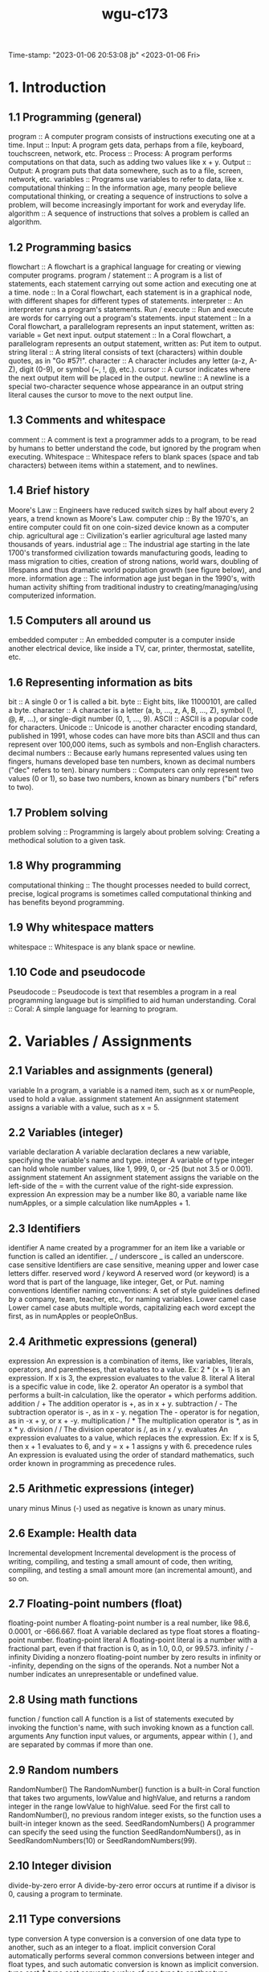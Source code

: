 :PROPERTIES:
:ID:       372ca3cf-4fd4-4476-8a6a-9c687305be1c
:END:
#+title: wgu-c173
Time-stamp: "2023-01-06 20:53:08 jb"
<2023-01-06 Fri>



* 1. Introduction

** 1.1 Programming (general)

program :: A computer program consists of instructions executing one at a time.
Input :: Input: A program gets data, perhaps from a file, keyboard, touchscreen, network, etc.
Process :: Process: A program performs computations on that data, such as adding two values like x + y.
Output :: Output: A program puts that data somewhere, such as to a file, screen, network, etc.
variables :: Programs use variables to refer to data, like x.
computational thinking :: In the information age, many people believe computational thinking, or creating a sequence of instructions to solve a problem, will become increasingly important for work and everyday life.
algorithm :: A sequence of instructions that solves a problem is called an algorithm.

** 1.2 Programming basics

flowchart :: A flowchart is a graphical language for creating or viewing computer programs.
program / statement :: A program is a list of statements, each statement carrying out some action and executing one at a time.
node :: In a Coral flowchart, each statement is in a graphical node, with different shapes for different types of statements.
interpreter :: An interpreter runs a program's statements.
Run / execute :: Run and execute are words for carrying out a program's statements.
input statement :: In a Coral flowchart, a parallelogram represents an input statement, written as: variable = Get next input.
output statement :: In a Coral flowchart, a parallelogram represents an output statement, written as: Put item to output.
string literal :: A string literal consists of text (characters) within double quotes, as in "Go #57!".
character :: A character includes any letter (a-z, A-Z), digit (0-9), or symbol (~, !, @, etc.).
cursor :: A cursor indicates where the next output item will be placed in the output.
newline :: A newline is a special two-character sequence \n whose appearance in an output string literal causes the cursor to move to the next output line.

** 1.3 Comments and whitespace

comment :: A comment is text a programmer adds to a program, to be read by humans to better understand the code, but ignored by the program when executing.
Whitespace :: Whitespace refers to blank spaces (space and tab characters) between items within a statement, and to newlines.

** 1.4 Brief history

Moore's Law :: Engineers have reduced switch sizes by half about every 2 years, a trend known as Moore's Law.
computer chip :: By the 1970's, an entire computer could fit on one coin-sized device known as a computer chip.
agricultural age :: Civilization's earlier agricultural age lasted many thousands of years.
industrial age :: The industrial age starting in the late 1700's transformed civilization towards manufacturing goods, leading to mass migration to cities, creation of strong nations, world wars, doubling of lifespans and thus dramatic world population growth (see figure below), and more.
information age :: The information age just began in the 1990's, with human activity shifting from traditional industry to creating/managing/using computerized information.

** 1.5 Computers all around us

embedded computer :: An embedded computer is a computer inside another electrical device, like inside a TV, car, printer, thermostat, satellite, etc.

** 1.6 Representing information as bits

bit :: A single 0 or 1 is called a bit.
byte :: Eight bits, like 11000101, are called a byte.
character :: A character is a letter (a, b, ..., z, A, B, ..., Z), symbol (!, @, #, ...), or single-digit number (0, 1, ..., 9).
ASCII :: ASCII is a popular code for characters.
Unicode :: Unicode is another character encoding standard, published in 1991, whose codes can have more bits than ASCII and thus can represent over 100,000 items, such as symbols and non-English characters.
decimal numbers :: Because early humans represented values using ten fingers, humans developed base ten numbers, known as decimal numbers ("dec" refers to ten).
binary numbers :: Computers can only represent two values (0 or 1), so base two numbers, known as binary numbers ("bi" refers to two).

** 1.7 Problem solving

problem solving :: Programming is largely about problem solving: Creating a methodical solution to a given task.

** 1.8 Why programming

computational thinking :: The thought processes needed to build correct, precise, logical programs is sometimes called computational thinking and has benefits beyond programming.

** 1.9 Why whitespace matters

whitespace :: Whitespace is any blank space or newline.

** 1.10 Code and pseudocode

Pseudocode :: Pseudocode is text that resembles a program in a real programming language but is simplified to aid human understanding.
Coral :: Coral: A simple language for learning to program.

* 2. Variables / Assignments

** 2.1 Variables and assignments (general)
variable
In a program, a variable is a named item, such as x or numPeople, used to hold a value.
assignment statement
An assignment statement assigns a variable with a value, such as x = 5.

** 2.2 Variables (integer)
variable declaration
A variable declaration declares a new variable, specifying the variable's name and type.
integer
A variable of type integer can hold whole number values, like 1, 999, 0, or -25 (but not 3.5 or 0.001).
assignment statement
An assignment statement assigns the variable on the left-side of the = with the current value of the right-side expression.
expression
An expression may be a number like 80, a variable name like numApples, or a simple calculation like numApples + 1.

** 2.3 Identifiers
identifier
A name created by a programmer for an item like a variable or function is called an identifier.
_ / underscore
_ is called an underscore.
case sensitive
Identifiers are case sensitive, meaning upper and lower case letters differ.
reserved word / keyword
A reserved word (or keyword) is a word that is part of the language, like integer, Get, or Put.
naming conventions
Identifier naming conventions: A set of style guidelines defined by a company, team, teacher, etc., for naming variables.
Lower camel case
Lower camel case abuts multiple words, capitalizing each word except the first, as in numApples or peopleOnBus.

** 2.4 Arithmetic expressions (general)
expression
An expression is a combination of items, like variables, literals, operators, and parentheses, that evaluates to a value. Ex: 2 * (x + 1) is an expression. If x is 3, the expression evaluates to the value 8.
literal
A literal is a specific value in code, like 2.
operator
An operator is a symbol that performs a built-in calculation, like the operator + which performs addition.
addition / +
The addition operator is +, as in x + y.
subtraction / -
The subtraction operator is -, as in x - y.
negation
The - operator is for negation, as in -x + y, or x + -y.
multiplication / *
The multiplication operator is *, as in x * y.
division / /
The division operator is /, as in x / y.
evaluates
An expression evaluates to a value, which replaces the expression. Ex: If x is 5, then x + 1 evaluates to 6, and y = x + 1 assigns y with 6.
precedence rules
An expression is evaluated using the order of standard mathematics, such order known in programming as precedence rules.

** 2.5 Arithmetic expressions (integer)
unary minus
Minus (-) used as negative is known as unary minus.

** 2.6 Example: Health data
Incremental development
Incremental development is the process of writing, compiling, and testing a small amount of code, then writing, compiling, and testing a small amount more (an incremental amount), and so on.

** 2.7 Floating-point numbers (float)
floating-point number
A floating-point number is a real number, like 98.6, 0.0001, or -666.667.
float
A variable declared as type float stores a floating-point number.
floating-point literal
A floating-point literal is a number with a fractional part, even if that fraction is 0, as in 1.0, 0.0, or 99.573.
infinity / -infinity
Dividing a nonzero floating-point number by zero results in infinity or -infinity, depending on the signs of the operands.
Not a number
Not a number indicates an unrepresentable or undefined value.

** 2.8 Using math functions
function / function call
A function is a list of statements executed by invoking the function's name, with such invoking known as a function call.
arguments
Any function input values, or arguments, appear within ( ), and are separated by commas if more than one.

** 2.9 Random numbers
RandomNumber()
The RandomNumber() function is a built-in Coral function that takes two arguments, lowValue and highValue, and returns a random integer in the range lowValue to highValue.
seed
For the first call to RandomNumber(), no previous random integer exists, so the function uses a built-in integer known as the seed.
SeedRandomNumbers()
A programmer can specify the seed using the function SeedRandomNumbers(), as in SeedRandomNumbers(10) or SeedRandomNumbers(99).

** 2.10 Integer division
divide-by-zero error
A divide-by-zero error occurs at runtime if a divisor is 0, causing a program to terminate.

** 2.11 Type conversions
type conversion
A type conversion is a conversion of one data type to another, such as an integer to a float.
implicit conversion
Coral automatically performs several common conversions between integer and float types, and such automatic conversion is known as implicit conversion.
type cast
A type cast converts a value of one type to another type.

** 2.12 Modulo operator
modulo operator / %
The modulo operator (%) evaluates to the remainder of the division of two integer operands. Ex: 23 % 10 is 3.

** 2.14 Constants
constant
A constant is a named value item that holds a value that cannot change.

* 3. Branches

** 3.1 Branches
branch
In a program, a branch is a sequence of statements only executed under a certain condition.
decision
In Coral flowcharts, a decision creates two branches: If the decision's expression is true, the first branch executes, else the second branch executes. Afterwards, the branches rejoin.
if-else
A decision and its two branches are often called if-else branches, because IF the decision's expression is true then the first branch executes, ELSE the second branch executes.
if
A decision whose false branch has no statements is often just called an if branch.
if-elseif branches
Commonly, a series of decisions appear cascaded in each decision's false branch, known as if-elseif branches.
equality operator
The equality operator == evaluates to true if the left and right sides are equal.

** 3.2 More branches
nested branches
A branch's statements can include any valid statements, including another if-else branch, known as nested branches.
multiple if branches
In multiple if branches, each decision is independent, and thus more than one branch can execute.

** 3.3 Equality and relational operators
equality operator
An equality operator checks whether two operands' values are the same (==) or different (!=).
Boolean
A Boolean is a type that has just two values: true or false.
==
A == b means a is equal to b.
!=
A != b means a is not equal to b.
relational operator
A relational operator checks how one operand's value relates to another, like being greater than.
<
A < b means a is less-than b.
>
A > b means a is greater-than b.
<=
A <= b means a is less-than-or-equal to b.
>=
A >= b means a is greater-than-or-equal to b.

** 3.5 Logical operators
logical operator
A logical operator treats operands as being true or false, and evaluates to true or false. Logical operators include and, or, not.
Logical and
Logical and: true when both operands are true .
Logical or
Logical or: true when at least one of the two operands is true .
Logical not
Logical not: true when the one operand is false, and vice-versa.

** 3.6 Order of evaluation
precedence rules
The order in which operators are evaluated in an expression are known as precedence rules.

** 3.8 Floating-point comparison
epsilon
The difference threshold indicating that floating-point numbers are equal is often called the epsilon.

** 3.9 Code: Branches
if-else statement
If-else statement: An if decision expression with the true branch's sub-statements, followed by an else part with any false branch sub-statements.
if statement
An if statement is an if decision expression followed by sub-statements, with no else part.
if-elseif statement
An if-elseif statement starts with an if decision expression, followed by elseif decision expressions, and ending with else; when a program reaches the statement, exactly one of those branches will execute.

** 3.10 Code: More branches
nested if-else statements
A branch's statements can include any valid statements, including another if-else statement, known as nested if-else statements (or nested branches).

* 4. Loops

** 4.1 Loops (general)
loop / loop body
A loop is a program construct that repeatedly executes the loop's statements (known as the loop body) while the loop's expression is true; when false, execution proceeds past the loop.
iteration
Each time through a loop's statements is called an iteration.

** 4.2 Loop basics
loop / loop body
A loop is a program construct that repeatedly executes a list of sub-statements (known as the loop body) while the loop's decision expression evaluates to true.
iteration
Each execution of the loop body is called an iteration.
infinite loop
An infinite loop is a loop that never stops iterating.

** 4.3 More loop examples
sentinel value
A sentinel value is a special value indicating the end of a list, such as a list of positive integers ending with 0, as in 10 1 6 3 0.

** 4.6 While and for loops
while loop
A while loop is a loop that repeatedly executes the loop body while the loop's expression evaluates to true.
for loop
A for loop is a loop consisting of a loop variable initialization, a loop expression, and a loop variable update that typically describes iterating for a specific number of times.

** 4.7 Nested loops
nested loop
A nested loop is a loop that appears in the body of another loop.

** 4.8 Code: While loops
while loop
In code, a loop can be written as a while loop: A while loop repeatedly executes the loop body while the loop's expression evaluates to true.

** 4.9 Do-while loop
do-while loop
A do-while loop is a loop construct that first executes the loop body's statements, then checks the loop condition.
do-while loop
A do-while loop is a loop that first executes the loop body's statements, then checks the loop condition.

** 4.10 Code: For loops
for loop
A for loop is a loop with three parts at the top: a loop variable initialization, a loop expression, and a loop variable update.

* 5. Arrays

** 5.1 Array concept (general)
array
An array is a special variable having one name, but storing a list of data items, with each item being directly accessible.
vector
Some languages use a construct similar to an array called a vector.
element
Each item in an array is known as an element.
index
In an array, each element's location number is called the index; myArray[2] has index 2.

** 5.2 Arrays
array
An array variable is an ordered list of items of a given data type and size.
element
Each item in an array is called an element.
index
In an array access, the number in brackets is called the index of that element.
brackets
[ ] are brackets .
braces
{ } are braces .
parentheses
( ) are parentheses .
scalar
To contrast with array variables, a single-item (non-array) variable is called a scalar variable.
size
An array stores a size attribute, indicating the number of array elements.

** 5.5 Swapping two variables (general)
Swapping
Swapping two variables x and y means to assign y's value with x, and x's value with y.

* 6. User-Defined Functions

** 6.1 User-defined function basics
function
A function is a named list of statements.
function definition
A function definition consists of the new function's name and a block of statements.
function call
A function call is an invocation of a function's name, causing the function's statements to execute.
local variable
A local variable is a variable declared in a function, which is then accessible only within that function.
parameter
A parameter is a function input specified in a function definition.
argument
An argument is a value provided to a function's parameter during a function call.

** 6.2 Return
return variable / return value
A function may return one value by assigning a return variable with the return value.

** 6.3 Reasons for defining functions
Modular development
Modular development is the process of dividing a program into separate modules that can be developed and tested separately and then integrated into a single program.
Incremental development
Incremental development is a process in which a programmer writes and tests a few statements, then writes and tests a small amount more (an incremental amount), and so on.
function stub
A function stub is a function definition whose statements have not yet been written.

** 6.5 Code: Functions
function definition
A function definition begins with the word Function, the function's name, and a list of comma-separated parameters (if any) in parentheses, and a return indication.
function call
A function call consists of the function name and parentheses, within which comma-separated arguments (if any) appear.
return statement
In many programming languages, the return value is explicitly returned by a return statement, which returns the specified value and immediately exits the function.

* 7. Algorithms
* 8. The Design Process
* 9. Software Topics
* 10. Troubleshooting Process
* 11. Program Debugging
